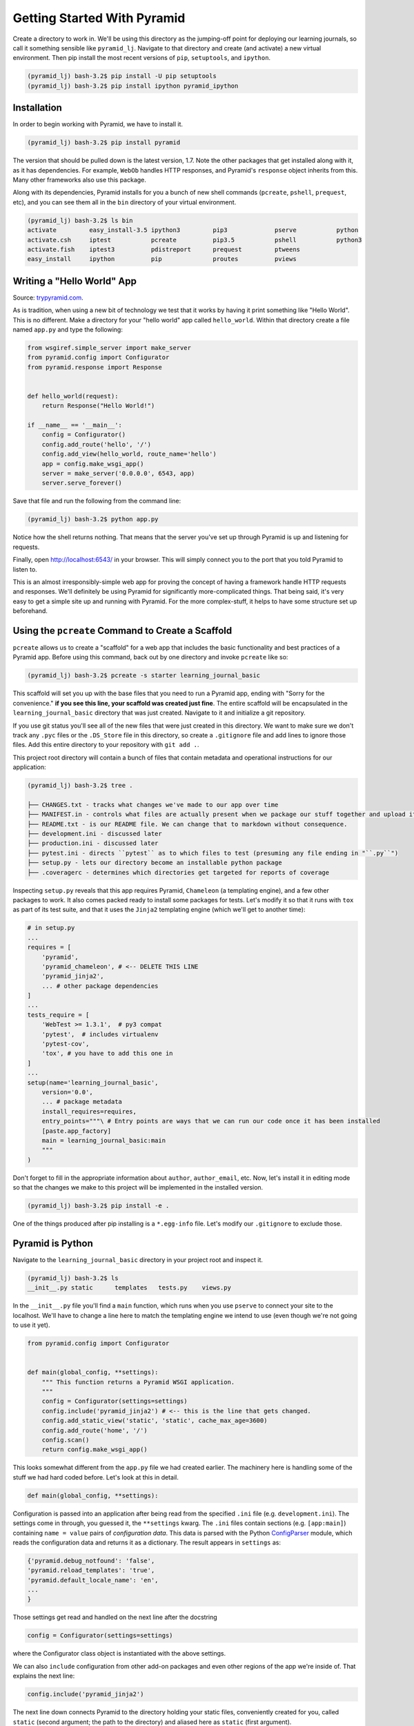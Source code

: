 ============================
Getting Started With Pyramid
============================

Create a directory to work in. We'll be using this directory as the jumping-off point for deploying our learning journals, so call it something sensible like ``pyramid_lj``. Navigate to that directory and create (and activate) a new virtual environment. Then pip install the most recent versions of ``pip``, ``setuptools``, and ``ipython``.

.. code-block:: bash

    (pyramid_lj) bash-3.2$ pip install -U pip setuptools
    (pyramid_lj) bash-3.2$ pip install ipython pyramid_ipython

Installation
============

In order to begin working with Pyramid, we have to install it.

.. code-block:: bash
    
    (pyramid_lj) bash-3.2$ pip install pyramid

The version that should be pulled down is the latest version, 1.7. Note the other packages that get installed along with it, as it has dependencies. For example, ``WebOb`` handles HTTP responses, and Pyramid's ``response`` object inherits from this. Many other frameworks also use this package.

Along with its dependencies, Pyramid installs for you a bunch of new shell commands (``pcreate``, ``pshell``, ``prequest``, etc), and you can see them all in the ``bin`` directory of your virtual environment.

.. code-block:: bash

    (pyramid_lj) bash-3.2$ ls bin
    activate         easy_install-3.5 ipython3         pip3             pserve           python
    activate.csh     iptest           pcreate          pip3.5           pshell           python3
    activate.fish    iptest3          pdistreport      prequest         ptweens
    easy_install     ipython          pip              proutes          pviews

Writing a "Hello World" App
===========================

Source: `trypyramid.com <http://www.trypyramid.com>`_. 

As is tradition, when using a new bit of technology we test that it works by having it print something like "Hello World". This is no different. Make a directory for your "hello world" app called ``hello_world``. Within that directory create a file named ``app.py`` and type the following:

.. code-block:: python

    from wsgiref.simple_server import make_server
    from pyramid.config import Configurator
    from pyramid.response import Response 


    def hello_world(request):
        return Response("Hello World!")

    if __name__ == '__main__':
        config = Configurator()
        config.add_route('hello', '/')
        config.add_view(hello_world, route_name='hello')
        app = config.make_wsgi_app()
        server = make_server('0.0.0.0', 6543, app)
        server.serve_forever()

Save that file and run the following from the command line:

.. code-block:: bash

    (pyramid_lj) bash-3.2$ python app.py

Notice how the shell returns nothing. That means that the server you've set up through Pyramid is up and listening for requests.

Finally, open http://localhost:6543/ in your browser. This will simply connect you to the port that you told Pyramid to listen to.

This is an almost irresponsibly-simple web app for proving the concept of having a framework handle HTTP requests and responses. We'll definitely be using Pyramid for significantly more-complicated things. That being said, it's very easy to get a simple site up and running with Pyramid. For the more complex-stuff, it helps to have some structure set up beforehand.

Using the ``pcreate`` Command to Create a Scaffold
===================================================

``pcreate`` allows us to create a "scaffold" for a web app that includes the basic functionality and best practices of a Pyramid app. Before using this command, back out by one directory and invoke ``pcreate`` like so:

.. code-block:: bash

    (pyramid_lj) bash-3.2$ pcreate -s starter learning_journal_basic

This scaffold will set you up with the base files that you need to run a Pyramid app, ending with "Sorry for the convenience." **if you see this line, your scaffold was created just fine**. The entire scaffold will be encapsulated in the ``learning_journal_basic`` directory that was just created. Navigate to it and initialize a git repository.

If you use git status you'll see all of the new files that were just created in this directory. We want to make sure we don't track any ``.pyc`` files or the ``.DS_Store`` file in this directory, so create a ``.gitignore`` file and add lines to ignore those files. Add this entire directory to your repository with ``git add .``.

This project root directory will contain a bunch of files that contain metadata and operational instructions for our application:

.. code-block:: bash

    (pyramid_lj) bash-3.2$ tree .

    ├── CHANGES.txt - tracks what changes we've made to our app over time
    ├── MANIFEST.in - controls what files are actually present when we package our stuff together and upload it
    ├── README.txt - is our README file. We can change that to markdown without consequence.
    ├── development.ini - discussed later
    ├── production.ini - discussed later
    ├── pytest.ini - directs ``pytest`` as to which files to test (presuming any file ending in "``.py``")
    ├── setup.py - lets our directory become an installable python package
    ├── .coveragerc - determines which directories get targeted for reports of coverage

Inspecting ``setup.py`` reveals that this app requires Pyramid, ``Chameleon`` (a templating engine), and a few other packages to work. It also comes packed ready to install some packages for tests. Let's modify it so that it runs with ``tox`` as part of its test suite, and that it uses the ``Jinja2`` templating engine (which we'll get to another time):

.. code-block:: python

    # in setup.py 
    ...
    requires = [
        'pyramid',
        'pyramid_chameleon', # <-- DELETE THIS LINE
        'pyramid_jinja2',
        ... # other package dependencies
    ]
    ...
    tests_require = [
        'WebTest >= 1.3.1',  # py3 compat
        'pytest',  # includes virtualenv
        'pytest-cov',
        'tox', # you have to add this one in
    ]
    ...
    setup(name='learning_journal_basic',
        version='0.0',
        ... # package metadata
        install_requires=requires,
        entry_points="""\ # Entry points are ways that we can run our code once it has been installed
        [paste.app_factory]
        main = learning_journal_basic:main 
        """
    )

Don't forget to fill in the appropriate information about ``author``, ``author_email``, etc. Now, let's install it in editing mode so that the changes we make to this project will be implemented in the installed version.

.. code-block:: bash

    (pyramid_lj) bash-3.2$ pip install -e .

One of the things produced after pip installing is a ``*.egg-info`` file. Let's modify our ``.gitignore`` to exclude those.

Pyramid is Python
=================

Navigate to the ``learning_journal_basic`` directory in your project root and inspect it.

.. code-block:: bash

    (pyramid_lj) bash-3.2$ ls
    __init__.py static      templates   tests.py    views.py

In the ``__init__.py`` file you'll find a ``main`` function, which runs when you use ``pserve`` to connect your site to the localhost. We'll have to change a line here to match the templating engine we intend to use (even though we're not going to use it yet).

.. code-block:: python

    from pyramid.config import Configurator


    def main(global_config, **settings):
        """ This function returns a Pyramid WSGI application.
        """
        config = Configurator(settings=settings)
        config.include('pyramid_jinja2') # <-- this is the line that gets changed.
        config.add_static_view('static', 'static', cache_max_age=3600)
        config.add_route('home', '/')
        config.scan()
        return config.make_wsgi_app()

This looks somewhat different from the ``app.py`` file we had created earlier. The machinery here is handling some of the stuff we had hard coded before. Let's look at this in detail.

.. code-block:: python 
    
    def main(global_config, **settings):

Configuration is passed into an application after being read from the specified ``.ini`` file (e.g. ``development.ini``). The settings come in through, you guessed it, the ``**settings`` kwarg. The ``.ini`` files contain sections (e.g. ``[app:main]``) containing ``name = value`` pairs of *configuration data*. This data is parsed with the Python `ConfigParser <https://docs.python.org/2/library/configparser.html>`_ module, which reads the configuration data and returns it as a dictionary. The result appears in ``settings`` as:

.. code-block:: python

    {'pyramid.debug_notfound': 'false', 
    'pyramid.reload_templates': 'true', 
    'pyramid.default_locale_name': 'en', 
    ...
    }

Those settings get read and handled on the next line after the docstring

.. code-block:: python 

    config = Configurator(settings=settings)

where the Configurator class object is instantiated with the above settings.

We can also ``include`` configuration from other add-on packages and even other regions of the app we're inside of. That explains the next line:

.. code-block:: python

    config.include('pyramid_jinja2')

The next line down connects Pyramid to the directory holding your static files, conveniently created for you, called ``static`` (second argument; the path to the directory) and aliased here as ``static`` (first argument). 

.. code-block:: python

    config.add_static_view("static", "static", cache_max_age=3600)

The above includes things like CSS files you want to link in, local JS scripts and libraries you may be using, and any other files that contribute to the functionality and design of your site.

The last bit is

.. code-block:: python

    config.add_route('home', '/')
    config.scan()
    return config.make_wsgi_app()

That first line adds a path to your URL of ``<whatever your domain name is>/``. The ``.add_route()`` method adds a "route name" to your Pyramid site, that can then be used to connect HTML to that name. Here, the route name ``home`` connects to ``<whatever your domain name is>/``. If instead the second argument was ``'/new_entry'``, then ``home`` would connect to ``<whatever your domain name is>/new_entry``. More on routes shortly. 

Lastly ``config.scan()`` checks to make sure that there are no issues with how everything is wired together, and ``config.make_wsgi_app()`` returns to Pyramid all of the above configuration.

We'll return to the configuration of our application repeatedly over the next few sessions. For greater detail about configuration in Pyramid, check the `configuration chapter <http://docs.pylonsproject.org/projects/pyramid/en/latest/api/config.html>`_ documentation.

Routes and The MVC Controller
=============================

Let's go back to thinking for a bit about the *Model-View-Controller* pattern.

.. figure:: https://upload.wikimedia.org/wikipedia/commons/4/40/MVC_passive_view.png
    :width: 275px
    :alt: By Alan Evangelista (Own work) [CCo]
    :align: center

    By Alan Evangelista (Own work) [CCo], via Wikimedia Commons


HTTP Request/Response
---------------------

If you recall from the HTTP server that we built last week, internet software is driven by the HTTP Request/Response cycle. A *client* (perhaps a user with a web browser) makes a **request**. A *server* receives and handles that request and returns a **response**. The *client* receives the response and views it, perhaps making a new **request**, and so on and so forth.

An HTTP request arrives at a server through the magic of a **URL**

.. code-block:: bash
    
    http://www.codefellows.org/courses/code-401/advanced-software-development-in-python

Let's break that up into its constituent parts:

``http://``:
    This part is the *protocol*, it determines how the request will be sent.

``www.codefellows.org``:
    This is a *domain name*. It's the human-facing address for a server somewhere.

``/courses/code-401/advanced-software-development-in-python``:
    This part is the *path*. It serves as a locator for a resource *on the server*.

In a static website the *path* identifies a **physical location** in the server's file system. Some directory on the server is the *home* for the web process, and the *path* is looked up there. Whatever resource (a file, an image, whatever) is located there is returned to the user as a response. If the path leads to a location that doesn't exist, the server responds with a **404 Not Found** error.

In the golden days of yore, this was the only way content was served via HTTP. In today's world we have dynamic systems, server-side web frameworks like Pyramid. The requests that you send to a server are handled by a software process that *assembles a response* instead of looking up a physical location. But, we still have URLs, with *protocol*, *domain*, and *path*. What is the role for a path in a process that doesn't refer to a physical file system?

Routes in Pyramid
-----------------

Most web frameworks now call the *path* a **route**, and provide a way of matching *routes* to the code that will be run to handle requests. In our Pyramid scaffold, routes are handled as *configuration* and as we saw above are configured in the *main* function in ``__init__.py``:

.. code-block:: python
    
    # back inside __init__.py
    def main(global_config, **settings):
        #...
        config.add_route('home', '/')
        #...

The ``add_route`` method takes a required ``name`` argument for each route added. Everything else is, to some degree, an optional argument. Above, we also provide the ``pattern`` that gets appended to the site's root URL (in this case, "/"). Anything that we use accessing the specified ``name`` argument in our Pyramid app will be broadcast to the ``pattern`` that we provide.

When a request comes in to a Pyramid application, the framework looks at all the *routes* that have been configured. One by one, in order, it tries to match the path of the incoming request against the *pattern* of the route. As soon as a *pattern* matches the *path* from the incoming request, that route is used and no further matching is performed. If no route is found that matches, then the request will automatically get a **404 Not Found** error response.

In a very real sense, the *routes* defined in an application *are* the public API. Any route that is present represents something the user can do. Any route that is not present is something the user cannot do. 

One can imagine that if we were to build a site with many routes (as we will), it would clutter up this ``main`` function, causing it to really be handling multiple things instead of being singularly focused (as functions should be). As a completely hypothetical example:

.. code-block:: python

    # a hypothetical __init__.py; DO NOT TYPE THIS

    def main(global_config, **settings):
        """ This function returns a Pyramid WSGI application.
        """
        config = Configurator(settings=settings)
        config.include('pyramid_jinja2')
        config.add_static_view('static', 'static', cache_max_age=3600)
        config.add_static_view('special_styles', 'special_styles', cache_max_age=3600)
        config.add_static_view('misc_styles', 'misc_styles', cache_max_age=3600)
        config.add_route('home', '/')
        config.add_route('about', '/about-me')
        config.add_route('create', '/journal/new-entry')
        config.add_route('edit', '/journal/edit-entry')
        config.add_route('delete', '/journal/delete-entry')
        config.add_route('view', '/journal/{id:\d+}')
        config.add_route('contact', '/contact-me')
        config.add_route('register', '/register')
        config.add_route('login', '/login')
        config.add_route('logout', '/logout')
        config.add_route('settings', '/settings')
        config.scan()
        return config.make_wsgi_app()

Luckily, we can break out our routes and our static views into a ``routes.py`` file in the same directory, whose sole purpose will be to hold and handle all of the routing and routing configuration for our Pyramid site. We can include the routes into the configuration of ``__init__.py`` by using the ``include()`` method of the ``Configurator``:

.. code-block:: python

    # inside routes.py
    def includeme(config):
        """ This function adds routes to Pyramid's Configurator """
        config.add_static_view('static', 'static', cache_max_age=3600)
        config.add_route('home', '/')

    # inside __init__.py
    def main(global_config, **settings):
        """ This function returns a Pyramid WSGI application.
        """
        config = Configurator(settings=settings)
        config.include('pyramid_jinja2')
        config.include('.routes')
        config.scan()
        return config.make_wsgi_app()

We have our route, and so anything we connect to that specific route name will be shown on the home page. However, we do not yet have anything (of substance) to show on that page. We can change all that with **Views**.

The Pyramid View
----------------

Let's imagine that a *request* has come to our application for the path ``'/'``. The framework made a match of that path to a *route* with the pattern ``'/'``. Configuration connected that route to a *view* in our application. Now, the view that was connected will be *called*, which brings us to the nature of *views*.

.. note:: A Pyramid View is a callable that takes `request` as an argument.

The view can then use information from that request to build appropriate data, perhaps using the application's *models* (more on that tomorrow). Then, it simply returns the data it assembled.

If you recall our ``hello_world`` app, we defined a function named ``hello_world()``, which took a ``request`` as an argument and used Pyramid's ``Response`` object to provide an HTTP response. If we look inside of the ``views.py`` file provided by Pyramid's "starter" scaffold, you'll find a similar situation.

.. code-block:: python

    # views.py
    from pyramid.view import view_config


    @view_config(route_name='home', renderer='templates/mytemplate.pt')
    def my_view(request):
        return {'project': 'learning_journal_basic'}

Here, ``my_view`` is the function name, taking a request, and a dictionary is being returned as a response. This is great and all, but let's start simpler. Clear out the file and replace it with the following:

.. code-block:: python

    # complete code for views.py right now
    from pyramid.response import Response 

    def home_page(request):
        return Response("This is my first view!")

    def includeme(config):
        config.add_view(home_page, route_name='home')

We can connect this view to our existing ``home`` route in ``__init__.py``:

.. code-block:: python

    # __init__.py

    #...
    def main(global_config, **settings):
        # ...
        config.include('.views') <-- connects our views
        config.scan()
        return config.make_wsgi_app()

Now that we're all wired together, let's navigate back to our project route and ``pip install`` this Pyramid app. Then, we can use ``pserve development.ini`` to start up a server and investigate the fruits of our labor.

What happens if instead we try to include the text contained within another file? Let's set ourselves up for it by creating a file in the same directory called ``sample.txt``.

.. code-block:: bash

    (pyramid_lj) bash-3.2$ echo "This is text in an external file." > sample.txt

Now modify the view that we've made to read this file into Python, and return that text in the HTTP response object.

.. code-block:: python

    # views.py
    # ...
    import os

    HERE = os.path.dirname(__file__)

    def home_page(request):
        imported_text = open(os.path.join(HERE, 'sample.txt')).read()
        return Response(imported_text)
    # ...

We don't just have to work with plain text. Let's make a new file that contains HTML instead.

.. code-block:: bash

    (pyramid_lj) bash-3.2$ echo "<h1>This is text in an external file.</h1>" > sample.html

And now modify our view to access this new file

.. code-block:: python

    # views.py
    # ...
    import os

    HERE = os.path.dirname(__file__)

    def home_page(request):
        imported_text = open(os.path.join(HERE, 'sample.html')).read()
        return Response(imported_text)
    # ...

Re-launch the server and voila, html appears!


Recap
=====

Today we got Pyramid working and set up to run a simple "Hello World" app. We went from there to using Pyramid's ``pcreate`` command to set up a slightly more complex scaffold, complete with the base files we'd need to start work toward a larger project. Within that scaffold we learned how to capture HTTP requests and provide responses to those requests, connecting those responses to a URL via routing. 

Finally, we used view callables to take in a request and display some data on a webpage. First we used views to simply write a message onto the page. We soon saw that we could also use them to display the contents of an external file, and even display HTML within that file.

Tonight you will use views to display your own HTML, complete with whatever CSS styles your project. Tomorrow, we'll learn about a better way to use Pyramid to serve up HTML via templates, and we'll write robust tests for our Pyramid app.